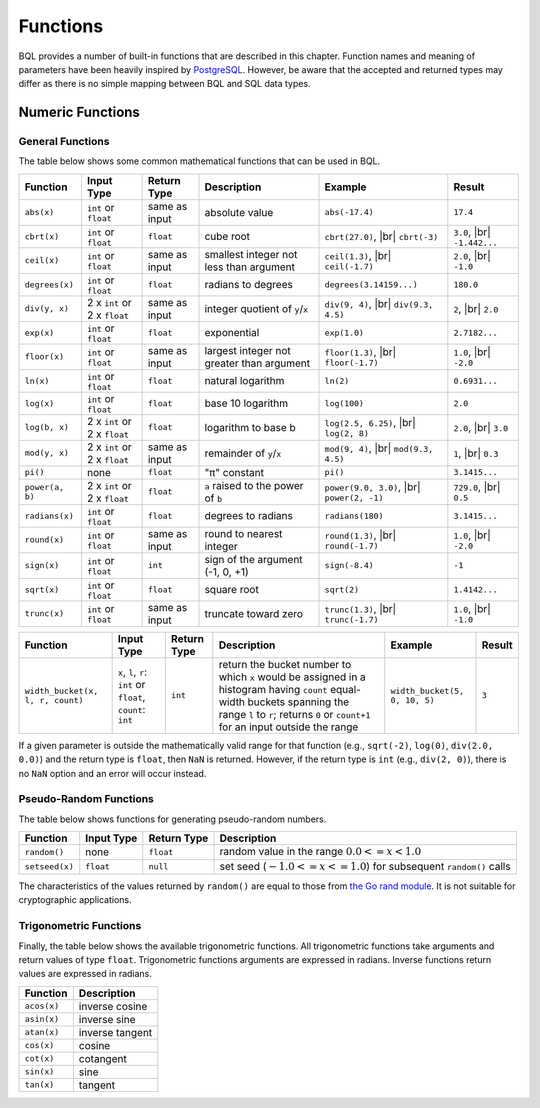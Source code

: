 *********
Functions
*********

BQL provides a number of built-in functions that are described in this chapter.
Function names and meaning of parameters have been heavily inspired by `PostgreSQL <http://www.postgresql.org/docs/9.5/static/functions.html>`_.
However, be aware that the accepted and returned types may differ as there is no simple mapping between BQL and SQL data types.

Numeric Functions
=================

General Functions
-----------------

The table below shows some common mathematical functions that can be used in BQL.

+----------------------------------+------------------------------+---------------+------------------------------------------------------+-------------------------------+---------------+
| Function                         | Input Type                   | Return Type   | Description                                          | Example                       | Result        |
+==================================+==============================+===============+======================================================+===============================+===============+
| ``abs(x)``                       | ``int`` or ``float``         | same as input | absolute value                                       | ``abs(-17.4)``                | ``17.4``      |
+----------------------------------+------------------------------+---------------+------------------------------------------------------+-------------------------------+---------------+
| ``cbrt(x)``                      | ``int`` or ``float``         | ``float``     | cube root                                            | ``cbrt(27.0)``, |br|          | ``3.0``, |br| |
|                                  |                              |               |                                                      | ``cbrt(-3)``                  | ``-1.442...`` |
+----------------------------------+------------------------------+---------------+------------------------------------------------------+-------------------------------+---------------+
| ``ceil(x)``                      | ``int`` or ``float``         | same as input | smallest integer not less than argument              | ``ceil(1.3)``, |br|           | ``2.0``, |br| |
|                                  |                              |               |                                                      | ``ceil(-1.7)``                | ``-1.0``      |
+----------------------------------+------------------------------+---------------+------------------------------------------------------+-------------------------------+---------------+
| ``degrees(x)``                   | ``int`` or ``float``         | ``float``     | radians to degrees                                   | ``degrees(3.14159...)``       | ``180.0``     |
+----------------------------------+------------------------------+---------------+------------------------------------------------------+-------------------------------+---------------+
| ``div(y, x)``                    | 2 x ``int`` or 2 x ``float`` | same as input | integer quotient of ``y``/``x``                      | ``div(9, 4)``, |br|           | ``2``, |br|   |
|                                  |                              |               |                                                      | ``div(9.3, 4.5)``             | ``2.0``       |
+----------------------------------+------------------------------+---------------+------------------------------------------------------+-------------------------------+---------------+
| ``exp(x)``                       | ``int`` or ``float``         | ``float``     | exponential                                          | ``exp(1.0)``                  | ``2.7182...`` |
+----------------------------------+------------------------------+---------------+------------------------------------------------------+-------------------------------+---------------+
| ``floor(x)``                     | ``int`` or ``float``         | same as input | largest integer not greater than argument            | ``floor(1.3)``, |br|          | ``1.0``, |br| |
|                                  |                              |               |                                                      | ``floor(-1.7)``               | ``-2.0``      |
+----------------------------------+------------------------------+---------------+------------------------------------------------------+-------------------------------+---------------+
| ``ln(x)``                        | ``int`` or ``float``         | ``float``     | natural logarithm                                    | ``ln(2)``                     | ``0.6931...`` |
+----------------------------------+------------------------------+---------------+------------------------------------------------------+-------------------------------+---------------+
| ``log(x)``                       | ``int`` or ``float``         | ``float``     | base 10 logarithm                                    | ``log(100)``                  | ``2.0``       |
+----------------------------------+------------------------------+---------------+------------------------------------------------------+-------------------------------+---------------+
| ``log(b, x)``                    | 2 x ``int`` or 2 x ``float`` | ``float``     | logarithm to base b                                  | ``log(2.5, 6.25)``, |br|      | ``2.0``, |br| |
|                                  |                              |               |                                                      | ``log(2, 8)``                 | ``3.0``       |
+----------------------------------+------------------------------+---------------+------------------------------------------------------+-------------------------------+---------------+
| ``mod(y, x)``                    | 2 x ``int`` or 2 x ``float`` | same as input | remainder of ``y``/``x``                             | ``mod(9, 4)``, |br|           | ``1``, |br|   |
|                                  |                              |               |                                                      | ``mod(9.3, 4.5)``             | ``0.3``       |
+----------------------------------+------------------------------+---------------+------------------------------------------------------+-------------------------------+---------------+
| ``pi()``                         | none                         | ``float``     | "π" constant                                         | ``pi()``                      | ``3.1415...`` |
+----------------------------------+------------------------------+---------------+------------------------------------------------------+-------------------------------+---------------+
| ``power(a, b)``                  | 2 x ``int`` or 2 x ``float`` | ``float``     | ``a`` raised to the power of ``b``                   | ``power(9.0, 3.0)``, |br|     | ``729.0``,    |
|                                  |                              |               |                                                      | ``power(2, -1)``              | |br| ``0.5``  |
+----------------------------------+------------------------------+---------------+------------------------------------------------------+-------------------------------+---------------+
| ``radians(x)``                   | ``int`` or ``float``         | ``float``     | degrees to radians                                   | ``radians(180)``              | ``3.1415...`` |
+----------------------------------+------------------------------+---------------+------------------------------------------------------+-------------------------------+---------------+
| ``round(x)``                     | ``int`` or ``float``         | same as input | round to nearest integer                             | ``round(1.3)``, |br|          | ``1.0``, |br| |
|                                  |                              |               |                                                      | ``round(-1.7)``               | ``-2.0``      |
+----------------------------------+------------------------------+---------------+------------------------------------------------------+-------------------------------+---------------+
| ``sign(x)``                      | ``int`` or ``float``         | ``int``       | sign of the argument (-1, 0, +1)                     | ``sign(-8.4)``                | ``-1``        |
+----------------------------------+------------------------------+---------------+------------------------------------------------------+-------------------------------+---------------+
| ``sqrt(x)``                      | ``int`` or ``float``         | ``float``     | square root                                          | ``sqrt(2)``                   | ``1.4142...`` |
+----------------------------------+------------------------------+---------------+------------------------------------------------------+-------------------------------+---------------+
| ``trunc(x)``                     | ``int`` or ``float``         | same as input | truncate toward zero                                 | ``trunc(1.3)``, |br|          | ``1.0``, |br| |
|                                  |                              |               |                                                      | ``trunc(-1.7)``               | ``-1.0``      |
+----------------------------------+------------------------------+---------------+------------------------------------------------------+-------------------------------+---------------+

.. todo::

   fix the table width of the function below in HTML

+----------------------------------+------------------------------+---------------+------------------------------------------------------+-------------------------------+---------------+
| Function                         | Input Type                   | Return Type   | Description                                          | Example                       | Result        |
+==================================+==============================+===============+======================================================+===============================+===============+
| ``width_bucket(x, l, r, count)`` | ``x``, ``l``, ``r``:         | ``int``       | return the bucket number to which ``x`` would be     | ``width_bucket(5, 0, 10, 5)`` | ``3``         |
|                                  | ``int`` or ``float``,        |               | assigned in a histogram having ``count`` equal-width |                               |               |
|                                  | ``count``: ``int``           |               | buckets spanning the range ``l`` to ``r``; returns   |                               |               |
|                                  |                              |               | ``0`` or ``count+1`` for an input outside the range  |                               |               |
+----------------------------------+------------------------------+---------------+------------------------------------------------------+-------------------------------+---------------+

If a given parameter is outside the mathematically valid range for that function (e.g., ``sqrt(-2)``, ``log(0)``, ``div(2.0, 0.0)``) and the return type is ``float``, then ``NaN`` is returned.
However, if the return type is ``int`` (e.g., ``div(2, 0)``), there is no ``NaN`` option and an error will occur instead.


Pseudo-Random Functions
-----------------------

The table below shows functions for generating pseudo-random numbers.

+----------------+------------+-------------+-----------------------------------------------------------------------+
| Function       | Input Type | Return Type | Description                                                           |
+================+============+=============+=======================================================================+
| ``random()``   | none       | ``float``   | random value in the range :math:`0.0 <= x < 1.0`                      |
+----------------+------------+-------------+-----------------------------------------------------------------------+
| ``setseed(x)`` | ``float``  | ``null``    | set seed (:math:`-1.0 <= x <= 1.0`) for subsequent ``random()`` calls |
+----------------+------------+-------------+-----------------------------------------------------------------------+

The characteristics of the values returned by ``random()`` are equal to those from `the Go rand module <https://golang.org/pkg/math/rand/>`_.
It is not suitable for cryptographic applications.


Trigonometric Functions
-----------------------

Finally, the table below shows the available trigonometric functions.
All trigonometric functions take arguments and return values of type ``float``.
Trigonometric functions arguments are expressed in radians.
Inverse functions return values are expressed in radians.


+-------------+-----------------+
| Function    | Description     |
+=============+=================+
| ``acos(x)`` | inverse cosine  |
+-------------+-----------------+
| ``asin(x)`` | inverse sine    |
+-------------+-----------------+
| ``atan(x)`` | inverse tangent |
+-------------+-----------------+
| ``cos(x)``  | cosine          |
+-------------+-----------------+
| ``cot(x)``  | cotangent       |
+-------------+-----------------+
| ``sin(x)``  | sine            |
+-------------+-----------------+
| ``tan(x)``  | tangent         |
+-------------+-----------------+


